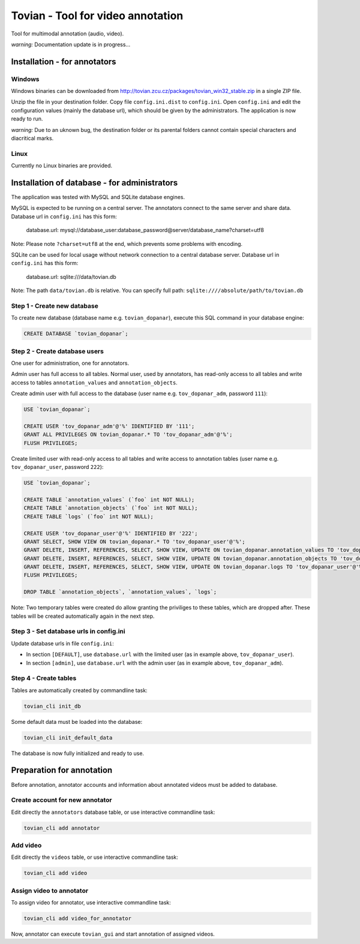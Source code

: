 ======================================
**Tovian** - Tool for video annotation
======================================

Tool for multimodal annotation (audio, video).

*warning:* Documentation update is in progress...


Installation - for annotators
=============================

Windows
-------

Windows binaries can be downloaded from http://tovian.zcu.cz/packages/tovian_win32_stable.zip in a single ZIP file.

Unzip the file in your destination folder. Copy file ``config.ini.dist`` to ``config.ini``. Open ``config.ini`` and edit the configuration values (mainly the database url), which should be given by the administrators. The application is now ready to run.

*warning:* Due to an uknown bug, the destination folder or its parental folders cannot contain special characters and diacritical marks.

Linux
-----

Currently no Linux binaries are provided.


Installation of database - for administrators
=============================================

The application was tested with MySQL and SQLite database engines.

MySQL is expected to be running on a central server. The annotators connect to the same server and share data. Database url in ``config.ini`` has this form:

    database.url:               mysql://database_user:database_password@server/database_name?charset=utf8

Note: Please note ``?charset=utf8`` at the end, which prevents some problems with encoding.

SQLite can be used for local usage without network connection to a central database server. Database url in ``config.ini`` has this form:

   database.url:               sqlite:///data/tovian.db

Note: The path ``data/tovian.db`` is relative. You can specify full path: ``sqlite:////absolute/path/to/tovian.db``


Step 1 - Create new database
----------------------------

To create new database (database name e.g. ``tovian_dopanar``), execute this SQL command in your database engine:

.. code:: sql

    CREATE DATABASE `tovian_dopanar`;

Step 2 - Create database users
------------------------------

One user for administration, one for annotators.

Admin user has full access to all tables. Normal user, used by annotators, has read-only access to all tables and write access to tables ``annotation_values`` and ``annotation_objects``.

Create admin user with full access to the database (user name e.g. ``tov_dopanar_adm``, password ``111``):

.. code:: sql

    USE `tovian_dopanar`;

    CREATE USER 'tov_dopanar_adm'@'%' IDENTIFIED BY '111';
    GRANT ALL PRIVILEGES ON tovian_dopanar.* TO 'tov_dopanar_adm'@'%';
    FLUSH PRIVILEGES;

Create limited user with read-only access to all tables and write access to annotation tables (user name e.g. ``tov_dopanar_user``, password ``222``):

.. code:: sql

    USE `tovian_dopanar`;

    CREATE TABLE `annotation_values` (`foo` int NOT NULL);
    CREATE TABLE `annotation_objects` (`foo` int NOT NULL);
    CREATE TABLE `logs` (`foo` int NOT NULL);

    CREATE USER 'tov_dopanar_user'@'%' IDENTIFIED BY '222';
    GRANT SELECT, SHOW VIEW ON tovian_dopanar.* TO 'tov_dopanar_user'@'%';
    GRANT DELETE, INSERT, REFERENCES, SELECT, SHOW VIEW, UPDATE ON tovian_dopanar.annotation_values TO 'tov_dopanar_user'@'%';
    GRANT DELETE, INSERT, REFERENCES, SELECT, SHOW VIEW, UPDATE ON tovian_dopanar.annotation_objects TO 'tov_dopanar_user'@'%';
    GRANT DELETE, INSERT, REFERENCES, SELECT, SHOW VIEW, UPDATE ON tovian_dopanar.logs TO 'tov_dopanar_user'@'%';
    FLUSH PRIVILEGES;

    DROP TABLE `annotation_objects`, `annotation_values`, `logs`;

Note: Two temporary tables were created do allow granting the priviliges to these tables, which are dropped after. These tables will be created automatically again in the next step.


Step 3 - Set database urls in config.ini
----------------------------------------

Update database urls in file ``config.ini``:

* In section ``[DEFAULT]``, use ``database.url`` with the limited user (as in example above, ``tov_dopanar_user``).
* In section ``[admin]``, use ``database.url`` with the admin user (as in example above, ``tov_dopanar_adm``).


Step 4 - Create tables
----------------------

Tables are automatically created by commandline task:

.. code:: sh

   tovian_cli init_db

Some default data must be loaded into the database:

.. code:: sh

   tovian_cli init_default_data

The database is now fully initialized and ready to use.


Preparation for annotation
=============================================

Before annotation, annotator accounts and information about annotated videos must be added to database.

Create account for new annotator
--------------------------------

Edit directly the ``annotators`` database table, or use interactive commandline task:

.. code:: sh

   tovian_cli add annotator


Add video
---------

Edit directly the ``videos`` table, or use interactive commandline task:

.. code:: sh

   tovian_cli add video


Assign video to annotator
-------------------------

To assign video for annotator, use interactive commandline task:

.. code:: sh

   tovian_cli add video_for_annotator

Now, annotator can execute ``tovian_gui`` and start annotation of assigned videos.
